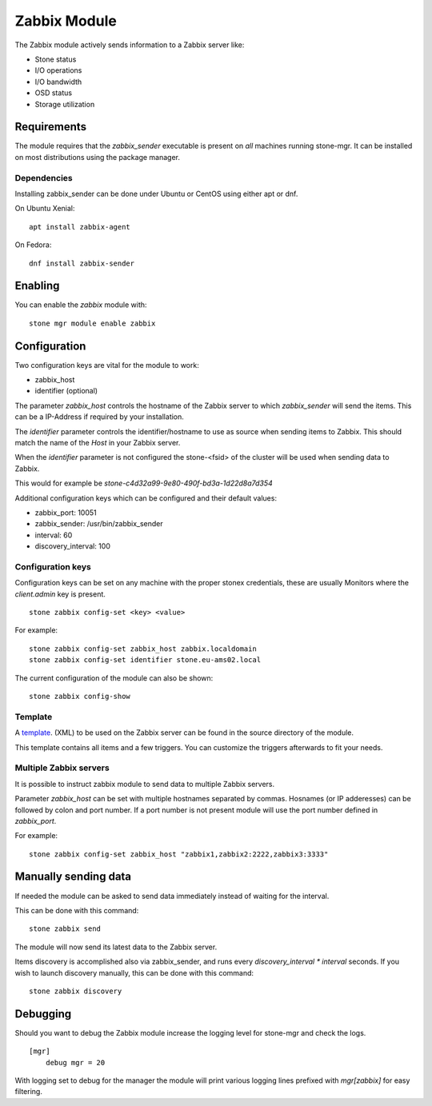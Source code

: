Zabbix Module
=============

The Zabbix module actively sends information to a Zabbix server like:

- Stone status
- I/O operations
- I/O bandwidth
- OSD status
- Storage utilization

Requirements
------------

The module requires that the *zabbix_sender* executable is present on *all*
machines running stone-mgr. It can be installed on most distributions using
the package manager.

Dependencies
^^^^^^^^^^^^
Installing zabbix_sender can be done under Ubuntu or CentOS using either apt
or dnf.

On Ubuntu Xenial:

::

    apt install zabbix-agent

On Fedora:

::

    dnf install zabbix-sender


Enabling
--------
You can enable the *zabbix* module with:

::

    stone mgr module enable zabbix

Configuration
-------------

Two configuration keys are vital for the module to work:

- zabbix_host
- identifier (optional)

The parameter *zabbix_host* controls the hostname of the Zabbix server to which
*zabbix_sender* will send the items. This can be a IP-Address if required by
your installation.

The *identifier* parameter controls the identifier/hostname to use as source
when sending items to Zabbix. This should match the name of the *Host* in
your Zabbix server.

When the *identifier* parameter is not configured the stone-<fsid> of the cluster
will be used when sending data to Zabbix.

This would for example be *stone-c4d32a99-9e80-490f-bd3a-1d22d8a7d354*

Additional configuration keys which can be configured and their default values:

- zabbix_port: 10051
- zabbix_sender: /usr/bin/zabbix_sender
- interval: 60
- discovery_interval: 100

Configuration keys
^^^^^^^^^^^^^^^^^^^

Configuration keys can be set on any machine with the proper stonex credentials,
these are usually Monitors where the *client.admin* key is present.

::

    stone zabbix config-set <key> <value>

For example:

::

    stone zabbix config-set zabbix_host zabbix.localdomain
    stone zabbix config-set identifier stone.eu-ams02.local

The current configuration of the module can also be shown:

::

   stone zabbix config-show


Template
^^^^^^^^
A `template <https://raw.githubusercontent.com/stone/stone/master/src/pybind/mgr/zabbix/zabbix_template.xml>`_. 
(XML) to be used on the Zabbix server can be found in the source directory of the module.

This template contains all items and a few triggers. You can customize the triggers afterwards to fit your needs.


Multiple Zabbix servers
^^^^^^^^^^^^^^^^^^^^^^^
It is possible to instruct zabbix module to send data to multiple Zabbix servers.

Parameter *zabbix_host* can be set with multiple hostnames separated by commas.
Hosnames (or IP adderesses) can be followed by colon and port number. If a port
number is not present module will use the port number defined in *zabbix_port*.

For example:

::

    stone zabbix config-set zabbix_host "zabbix1,zabbix2:2222,zabbix3:3333"


Manually sending data
---------------------
If needed the module can be asked to send data immediately instead of waiting for
the interval.

This can be done with this command:

::

    stone zabbix send

The module will now send its latest data to the Zabbix server.

Items discovery is accomplished also via zabbix_sender, and runs every `discovery_interval * interval` seconds. If you wish to launch discovery 
manually, this can be done with this command:

::

    stone zabbix discovery


Debugging
---------

Should you want to debug the Zabbix module increase the logging level for
stone-mgr and check the logs.

::

    [mgr]
        debug mgr = 20

With logging set to debug for the manager the module will print various logging
lines prefixed with *mgr[zabbix]* for easy filtering.
